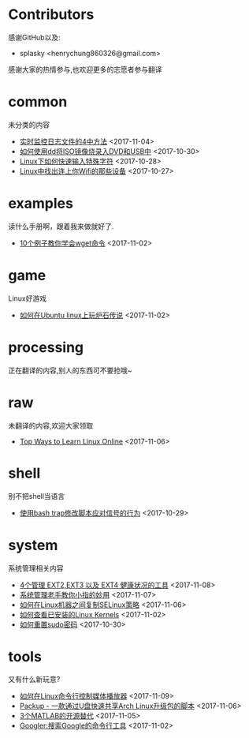 * Contributors
感谢GitHub以及:
+ splasky <henrychung860326@gmail.com>

感谢大家的热情参与,也欢迎更多的志愿者参与翻译
* common
未分类的内容

+ [[https://github.com/lujun9972/linux-document/blob/master/common/4 Ways to Watch or Monitor Log Files in Real Time.org][ 实时监控日志文件的4中方法]]		<2017-11-04>
+ [[https://github.com/lujun9972/linux-document/blob/master/common/how to burn iso image to dvd and usb using dd.org][ 如何使用dd将ISO镜像烧录入DVD和USB中]]		<2017-10-30>
+ [[https://github.com/lujun9972/linux-document/blob/master/common/How to Quickly Type Special Characters in Linux.org][ Linux下如何快速输入特殊字符]]		<2017-10-28>
+ [[https://github.com/lujun9972/linux-document/blob/master/common/Find Devices Connected To Your Wifi In Linux.org][ Linux中找出连上你Wifi的那些设备]]		<2017-10-27>
* examples
读什么手册啊，跟着我来做就好了.

+ [[https://github.com/lujun9972/linux-document/blob/master/examples/10 wget command examples.org][ 10个例子教你学会wget命令]]		<2017-11-02>
* game
Linux好游戏

+ [[https://github.com/lujun9972/linux-document/blob/master/game/play hearthstone-on-ubuntu-linux.org][ 如何在Ubuntu linux上玩炉石传说]]		<2017-11-02>
* processing
正在翻译的内容,别人的东西可不要抢哦~

* raw
未翻译的内容,欢迎大家领取

+ [[https://github.com/lujun9972/linux-document/blob/master/raw/Top Ways to Learn Linux Online.org][ Top Ways to Learn Linux Online]]		<2017-11-06>
* shell
别不把shell当语言

+ [[https://github.com/lujun9972/linux-document/blob/master/shell/How to modify scripts behavior on signals using bash traps.org][ 使用bash trap修改脚本应对信号的行为]]		<2017-10-29>
* system
系统管理相关内容

+ [[https://github.com/lujun9972/linux-document/blob/master/system/4 Tools to Manage EXT2,EXT3 and EXT4 Health in Linux.org][ 4个管理 EXT2,EXT3 以及 EXT4 健康状况的工具]]		<2017-11-08>
+ [[https://github.com/lujun9972/linux-document/blob/master/system/The Pinky Finger habits Of Experienced Sysadmins.org][ 系统管理老手教你小指的妙用]]		<2017-11-07>
+ [[https://github.com/lujun9972/linux-document/blob/master/system/How to replicate SELinux policies among Linux machines.org][ 如何在Linux机器之间复制SELinux策略]]		<2017-11-06>
+ [[https://github.com/lujun9972/linux-document/blob/master/system/How To Check Installed Linux Kernels.org][ 如何查看已安装的Linux Kernels]]		<2017-11-02>
+ [[https://github.com/lujun9972/linux-document/blob/master/system/how to reset sudo password.org][ 如何重置sudo密码]]		<2017-10-30>
* tools
又有什么新玩意?

+ [[https://github.com/lujun9972/linux-document/blob/master/tools/How To Control Media Players From Commandline In Linux.org][ 如何在Linux命令行控制媒体播放器]]		<2017-11-09>
+ [[https://github.com/lujun9972/linux-document/blob/master/tools/Packup - A Script To Quickly Share Updates Via USB Drive In Arch Linux.org][ Packup - 一款通过U盘快速共享Arch Linux升级包的脚本]]		<2017-11-06>
+ [[https://github.com/lujun9972/linux-document/blob/master/tools/3 open source alternatives to MATLAB.org][ 3个MATLAB的开源替代]]		<2017-11-05>
+ [[https://github.com/lujun9972/linux-document/blob/master/tools/Googler:A Command Line Tool To Search Google.org][ Googler:搜索Google的命令行工具]]		<2017-11-02>
